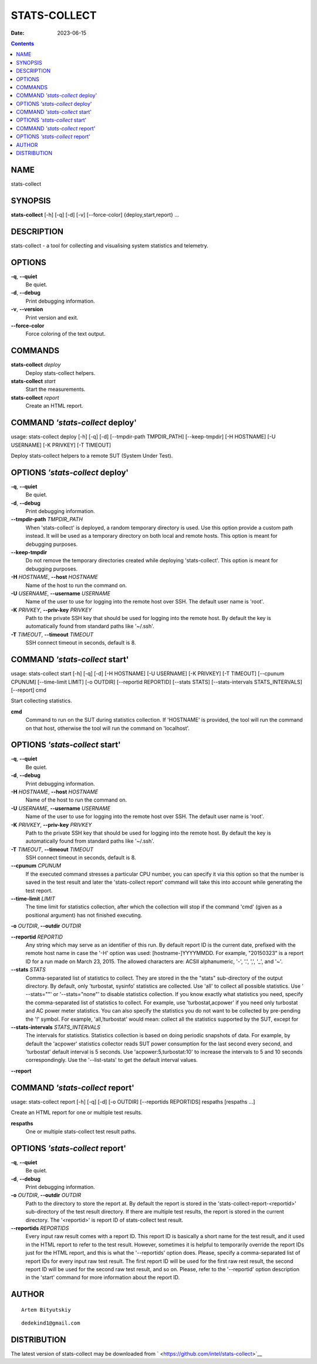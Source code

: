 =============
STATS-COLLECT
=============

:Date: 2023-06-15

.. contents::
   :depth: 3
..

NAME
====

stats-collect

SYNOPSIS
========

**stats-collect** [-h] [-q] [-d] [-v] [--force-color]
{deploy,start,report} ...

DESCRIPTION
===========

stats-collect - a tool for collecting and visualising system statistics
and telemetry.

OPTIONS
=======

**-q**, **--quiet**
   Be quiet.

**-d**, **--debug**
   Print debugging information.

**-v**, **--version**
   Print version and exit.

**--force-color**
   Force coloring of the text output.

COMMANDS
========

**stats-collect** *deploy*
   Deploy stats-collect helpers.

**stats-collect** *start*
   Start the measurements.

**stats-collect** *report*
   Create an HTML report.

COMMAND *'stats-collect* deploy'
================================

usage: stats-collect deploy [-h] [-q] [-d] [--tmpdir-path TMPDIR_PATH]
[--keep-tmpdir] [-H HOSTNAME] [-U USERNAME] [-K PRIVKEY] [-T TIMEOUT]

Deploy stats-collect helpers to a remote SUT (System Under Test).

OPTIONS *'stats-collect* deploy'
================================

**-q**, **--quiet**
   Be quiet.

**-d**, **--debug**
   Print debugging information.

**--tmpdir-path** *TMPDIR_PATH*
   When 'stats-collect' is deployed, a random temporary directory is
   used. Use this option provide a custom path instead. It will be used
   as a temporary directory on both local and remote hosts. This option
   is meant for debugging purposes.

**--keep-tmpdir**
   Do not remove the temporary directories created while deploying
   'stats-collect'. This option is meant for debugging purposes.

**-H** *HOSTNAME*, **--host** *HOSTNAME*
   Name of the host to run the command on.

**-U** *USERNAME*, **--username** *USERNAME*
   Name of the user to use for logging into the remote host over SSH.
   The default user name is 'root'.

**-K** *PRIVKEY*, **--priv-key** *PRIVKEY*
   Path to the private SSH key that should be used for logging into the
   remote host. By default the key is automatically found from standard
   paths like '~/.ssh'.

**-T** *TIMEOUT*, **--timeout** *TIMEOUT*
   SSH connect timeout in seconds, default is 8.

COMMAND *'stats-collect* start'
===============================

usage: stats-collect start [-h] [-q] [-d] [-H HOSTNAME] [-U USERNAME]
[-K PRIVKEY] [-T TIMEOUT] [--cpunum CPUNUM] [--time-limit LIMIT] [-o
OUTDIR] [--reportid REPORTID] [--stats STATS] [--stats-intervals
STATS_INTERVALS] [--report] cmd

Start collecting statistics.

**cmd**
   Command to run on the SUT during statistics collection. If 'HOSTNAME'
   is provided, the tool will run the command on that host, otherwise
   the tool will run the command on 'localhost'.

OPTIONS *'stats-collect* start'
===============================

**-q**, **--quiet**
   Be quiet.

**-d**, **--debug**
   Print debugging information.

**-H** *HOSTNAME*, **--host** *HOSTNAME*
   Name of the host to run the command on.

**-U** *USERNAME*, **--username** *USERNAME*
   Name of the user to use for logging into the remote host over SSH.
   The default user name is 'root'.

**-K** *PRIVKEY*, **--priv-key** *PRIVKEY*
   Path to the private SSH key that should be used for logging into the
   remote host. By default the key is automatically found from standard
   paths like '~/.ssh'.

**-T** *TIMEOUT*, **--timeout** *TIMEOUT*
   SSH connect timeout in seconds, default is 8.

**--cpunum** *CPUNUM*
   If the executed command stresses a particular CPU number, you can
   specify it via this option so that the number is saved in the test
   result and later the 'stats-collect report' command will take this
   into account while generating the test report.

**--time-limit** *LIMIT*
   The time limit for statistics collection, after which the collection
   will stop if the command 'cmd' (given as a positional argument) has
   not finished executing.

**-o** *OUTDIR*, **--outdir** *OUTDIR*

**--reportid** *REPORTID*
   Any string which may serve as an identifier of this run. By default
   report ID is the current date, prefixed with the remote host name in
   case the '-H' option was used: [hostname-]YYYYMMDD. For example,
   "20150323" is a report ID for a run made on March 23, 2015. The
   allowed characters are: ACSII alphanumeric, '-', '.', ',', '_', and
   '~'.

**--stats** *STATS*
   Comma-separated list of statistics to collect. They are stored in the
   the "stats" sub-directory of the output directory. By default, only
   'turbostat, sysinfo' statistics are collected. Use 'all' to collect
   all possible statistics. Use ' --stats=""' or '--stats="none"' to
   disable statistics collection. If you know exactly what statistics
   you need, specify the comma-separated list of statistics to collect.
   For example, use 'turbostat,acpower' if you need only turbostat and
   AC power meter statistics. You can also specify the statistics you do
   not want to be collected by pre-pending the '!' symbol. For example,
   'all,!turbostat' would mean: collect all the statistics supported by
   the SUT, except for

**--stats-intervals** *STATS_INTERVALS*
   The intervals for statistics. Statistics collection is based on doing
   periodic snapshots of data. For example, by default the 'acpower'
   statistics collector reads SUT power consumption for the last second
   every second, and 'turbostat' default interval is 5 seconds. Use
   'acpower:5,turbostat:10' to increase the intervals to 5 and 10
   seconds correspondingly. Use the '--list-stats' to get the default
   interval values.

**--report**

COMMAND *'stats-collect* report'
================================

usage: stats-collect report [-h] [-q] [-d] [-o OUTDIR] [--reportids
REPORTIDS] respaths [respaths ...]

Create an HTML report for one or multiple test results.

**respaths**
   One or multiple stats-collect test result paths.

OPTIONS *'stats-collect* report'
================================

**-q**, **--quiet**
   Be quiet.

**-d**, **--debug**
   Print debugging information.

**-o** *OUTDIR*, **--outdir** *OUTDIR*
   Path to the directory to store the report at. By default the report
   is stored in the 'stats-collect-report-<reportid>' sub-directory of
   the test result directory. If there are multiple test results, the
   report is stored in the current directory. The '<reportid>' is report
   ID of stats-collect test result.

**--reportids** *REPORTIDS*
   Every input raw result comes with a report ID. This report ID is
   basically a short name for the test result, and it used in the HTML
   report to refer to the test result. However, sometimes it is helpful
   to temporarily override the report IDs just for the HTML report, and
   this is what the '--reportids' option does. Please, specify a
   comma-separated list of report IDs for every input raw test result.
   The first report ID will be used for the first raw rest result, the
   second report ID will be used for the second raw test result, and so
   on. Please, refer to the '--reportid' option description in the
   'start' command for more information about the report ID.

AUTHOR
======

::

   Artem Bityutskiy

::

   dedekind1@gmail.com

DISTRIBUTION
============

The latest version of stats-collect may be downloaded from
` <https://github.com/intel/stats-collect>`__
